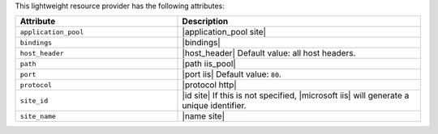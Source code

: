 .. The contents of this file are included in multiple topics.
.. This file should not be changed in a way that hinders its ability to appear in multiple documentation sets.

This lightweight resource provider has the following attributes:

.. list-table::
   :widths: 200 300
   :header-rows: 1

   * - Attribute
     - Description
   * - ``application_pool``
     - |application_pool site|
   * - ``bindings``
     - |bindings|
   * - ``host_header``
     - |host_header| Default value: all host headers.
   * - ``path``
     - |path iis_pool|
   * - ``port``
     - |port iis| Default value: ``80``.
   * - ``protocol``
     - |protocol http|
   * - ``site_id``
     - |id site| If this is not specified, |microsoft iis| will generate a unique identifier.
   * - ``site_name``
     - |name site|
